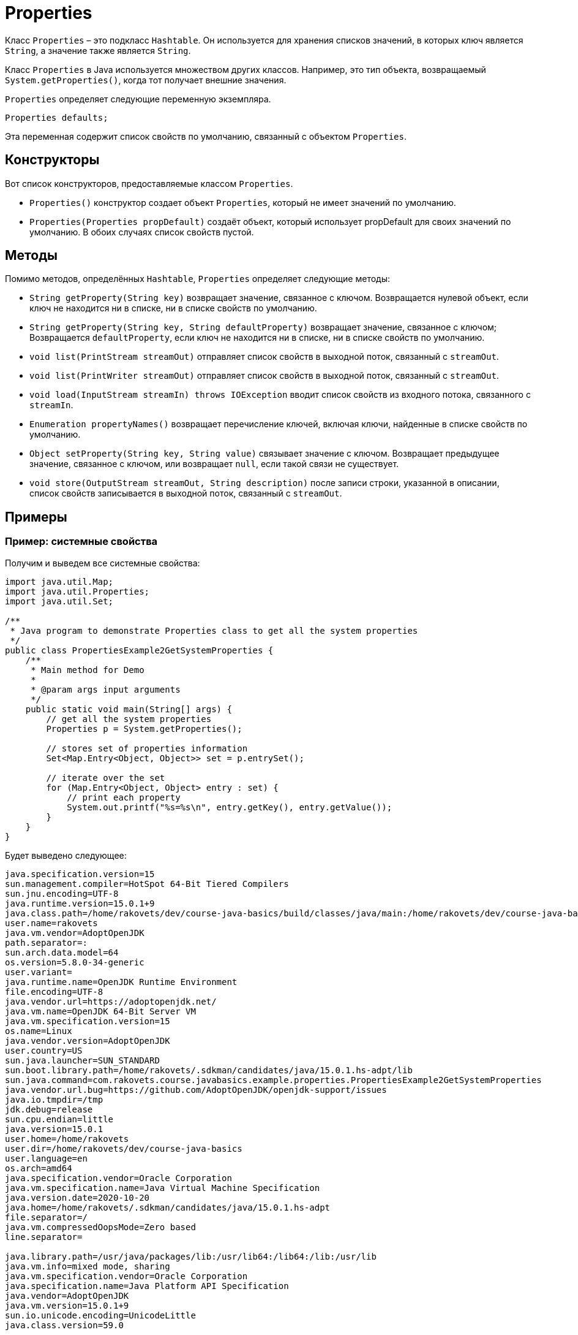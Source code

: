 = Properties

Класс `Properties` – это подкласс `Hashtable`.
Он используется для хранения списков значений, в которых ключ является `String`, а значение также является `String`.

Класс `Properties` в Java используется множеством других классов.
Например, это тип объекта, возвращаемый `System.getProperties()`, когда тот получает внешние значения.

`Properties` определяет следующие переменную экземпляра.

[source,java]
Properties defaults;

Эта переменная содержит список свойств по умолчанию, связанный с объектом `Properties`.

== Конструкторы

Вот список конструкторов, предоставляемые классом `Properties`.

* `Properties()` конструктор создает объект `Properties`, который не имеет значений по умолчанию.
* `Properties(Properties propDefault)` создаёт объект, который использует propDefault для своих значений по умолчанию.
В обоих случаях список свойств пустой.

== Методы

Помимо методов, определённых `Hashtable`, `Properties` определяет следующие методы:

* `String getProperty(String key)` возвращает значение, связанное с ключом.
Возвращается нулевой объект, если ключ не находится ни в списке, ни в списке свойств по умолчанию.
* `String getProperty(String key, String defaultProperty)` возвращает значение, связанное с ключом; Возвращается `defaultProperty`, если ключ не находится ни в списке, ни в списке свойств по умолчанию.
* `void list(PrintStream streamOut)` отправляет список свойств в выходной поток, связанный с `streamOut`.
* `void list(PrintWriter streamOut)` отправляет список свойств в выходной поток, связанный с `streamOut`.
* `void load(InputStream streamIn) throws IOException` вводит список свойств из входного потока, связанного с `streamIn`.
* `Enumeration propertyNames()` возвращает перечисление ключей, включая ключи, найденные в списке свойств по умолчанию.
* `Object setProperty(String key, String value)` связывает значение с ключом.
Возвращает предыдущее значение, связанное с ключом, или возвращает `null`, если такой связи не существует.
* `void store(OutputStream streamOut, String description)` после записи строки, указанной в описании, список свойств записывается в выходной поток, связанный с `streamOut`.

== Примеры

=== Пример: системные свойства

Получим и выведем все системные свойства:

[source,java]
----
import java.util.Map;
import java.util.Properties;
import java.util.Set;

/**
 * Java program to demonstrate Properties class to get all the system properties
 */
public class PropertiesExample2GetSystemProperties {
    /**
     * Main method for Demo
     *
     * @param args input arguments
     */
    public static void main(String[] args) {
        // get all the system properties
        Properties p = System.getProperties();

        // stores set of properties information
        Set<Map.Entry<Object, Object>> set = p.entrySet();

        // iterate over the set
        for (Map.Entry<Object, Object> entry : set) {
            // print each property
            System.out.printf("%s=%s\n", entry.getKey(), entry.getValue());
        }
    }
}

----

Будет выведено следующее:

----
java.specification.version=15
sun.management.compiler=HotSpot 64-Bit Tiered Compilers
sun.jnu.encoding=UTF-8
java.runtime.version=15.0.1+9
java.class.path=/home/rakovets/dev/course-java-basics/build/classes/java/main:/home/rakovets/dev/course-java-basics/build/resources/main
user.name=rakovets
java.vm.vendor=AdoptOpenJDK
path.separator=:
sun.arch.data.model=64
os.version=5.8.0-34-generic
user.variant=
java.runtime.name=OpenJDK Runtime Environment
file.encoding=UTF-8
java.vendor.url=https://adoptopenjdk.net/
java.vm.name=OpenJDK 64-Bit Server VM
java.vm.specification.version=15
os.name=Linux
java.vendor.version=AdoptOpenJDK
user.country=US
sun.java.launcher=SUN_STANDARD
sun.boot.library.path=/home/rakovets/.sdkman/candidates/java/15.0.1.hs-adpt/lib
sun.java.command=com.rakovets.course.javabasics.example.properties.PropertiesExample2GetSystemProperties
java.vendor.url.bug=https://github.com/AdoptOpenJDK/openjdk-support/issues
java.io.tmpdir=/tmp
jdk.debug=release
sun.cpu.endian=little
java.version=15.0.1
user.home=/home/rakovets
user.dir=/home/rakovets/dev/course-java-basics
user.language=en
os.arch=amd64
java.specification.vendor=Oracle Corporation
java.vm.specification.name=Java Virtual Machine Specification
java.version.date=2020-10-20
java.home=/home/rakovets/.sdkman/candidates/java/15.0.1.hs-adpt
file.separator=/
java.vm.compressedOopsMode=Zero based
line.separator=

java.library.path=/usr/java/packages/lib:/usr/lib64:/lib64:/lib:/usr/lib
java.vm.info=mixed mode, sharing
java.vm.specification.vendor=Oracle Corporation
java.specification.name=Java Platform API Specification
java.vendor=AdoptOpenJDK
java.vm.version=15.0.1+9
sun.io.unicode.encoding=UnicodeLittle
java.class.version=59.0
----

=== Пример: чтение свойств из файла

Файл `account.properties` содержит следующий списком свойств:

[source,properties]
----
username=rakovets
password=Fc9S42SMEfJbNVtM
----

Прочитаем его и выведем все свойства:

[source,java]
----
import java.io.FileReader;
import java.io.IOException;
import java.nio.file.Path;
import java.nio.file.Paths;
import java.util.Properties;

/**
 * Java program to demonstrate Properties class to get information from the properties file
 */
public class PropertiesExample1 {
    /**
     * Main method for Demo
     *
     * @param args input arguments
     * @throws IOException throw IOException when work with IO
     */
    public static void main(String[] args) throws IOException {
        // get path for user.properties
        Path userPropertiesPath =
                Paths.get("src", "main", "resources", "example", "properties", "account.properties");

        // create a reader object on the properties file
        FileReader reader = new FileReader(userPropertiesPath.toFile());

        // create properties object
        Properties p = new Properties();

        // Add a wrapper around reader object
        p.load(reader);

        // access properties data
        System.out.printf("Username: '%s'\n", p.getProperty("username"));
        System.out.printf("Password: '%s'\n", p.getProperty("password"));
    }
}
----

Будет выведено следующее:

----
Username: 'rakovets'
Password: 'Fc9S42SMEfJbNVtM'
----

=== Пример: записи свойств в файл

Создадим свойства и запишем их в файл `user.properties`:

[source,java]
----
import java.io.FileWriter;
import java.io.IOException;
import java.nio.file.Path;
import java.nio.file.Paths;
import java.util.Properties;

/**
 * Java program to demonstrate Properties class to create the properties file
 */
public class PropertiesExample3CreateAndWriteToFile {
    /**
     * Main method for Demo
     *
     * @param args input arguments
     * @throws IOException throw IOException when work with IO
     */
    public static void main(String[] args) throws IOException {
        // create an instance of Properties
        Properties p = new Properties();

        // add properties to it
        p.setProperty("name", "Dmitry Rakovets");
        p.setProperty("email", "dmitryrakovets@gmail.com");

        // get path for account.properties
        Path userPropertiesPath =
                Paths.get("src", "main", "resources", "example", "properties", "user.properties");

        // store the properties to a file
        p.store(new FileWriter(userPropertiesPath.toFile()), "Properties Example");
    }
}
----

Создастся файл `user.properties`:

[source,properties]
----
#Properties Example
#Fri Jan 08 10:05:19 MSK 2021
name=Dmitry Rakovets
email=dmitryrakovets@gmail.com
----
